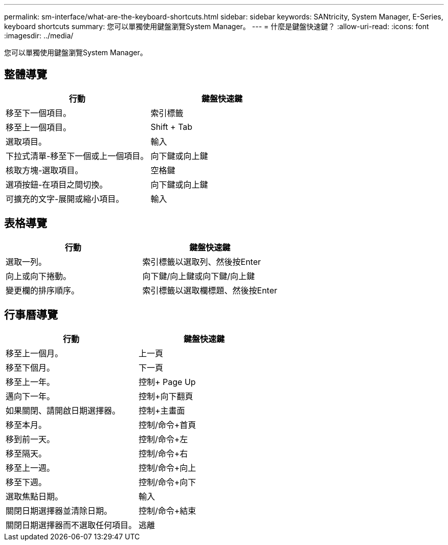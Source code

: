 ---
permalink: sm-interface/what-are-the-keyboard-shortcuts.html 
sidebar: sidebar 
keywords: SANtricity, System Manager, E-Series, keyboard shortcuts 
summary: 您可以單獨使用鍵盤瀏覽System Manager。 
---
= 什麼是鍵盤快速鍵？
:allow-uri-read: 
:icons: font
:imagesdir: ../media/


[role="lead"]
您可以單獨使用鍵盤瀏覽System Manager。



== 整體導覽

[cols="1a,1a"]
|===
| 行動 | 鍵盤快速鍵 


 a| 
移至下一個項目。
 a| 
索引標籤



 a| 
移至上一個項目。
 a| 
Shift + Tab



 a| 
選取項目。
 a| 
輸入



 a| 
下拉式清單-移至下一個或上一個項目。
 a| 
向下鍵或向上鍵



 a| 
核取方塊-選取項目。
 a| 
空格鍵



 a| 
選項按鈕-在項目之間切換。
 a| 
向下鍵或向上鍵



 a| 
可擴充的文字-展開或縮小項目。
 a| 
輸入

|===


== 表格導覽

[cols="1a,1a"]
|===
| 行動 | 鍵盤快速鍵 


 a| 
選取一列。
 a| 
索引標籤以選取列、然後按Enter



 a| 
向上或向下捲動。
 a| 
向下鍵/向上鍵或向下鍵/向上鍵



 a| 
變更欄的排序順序。
 a| 
索引標籤以選取欄標題、然後按Enter

|===


== 行事曆導覽

[cols="1a,1a"]
|===
| 行動 | 鍵盤快速鍵 


 a| 
移至上一個月。
 a| 
上一頁



 a| 
移至下個月。
 a| 
下一頁



 a| 
移至上一年。
 a| 
控制+ Page Up



 a| 
邁向下一年。
 a| 
控制+向下翻頁



 a| 
如果關閉、請開啟日期選擇器。
 a| 
控制+主畫面



 a| 
移至本月。
 a| 
控制/命令+首頁



 a| 
移到前一天。
 a| 
控制/命令+左



 a| 
移至隔天。
 a| 
控制/命令+右



 a| 
移至上一週。
 a| 
控制/命令+向上



 a| 
移至下週。
 a| 
控制/命令+向下



 a| 
選取焦點日期。
 a| 
輸入



 a| 
關閉日期選擇器並清除日期。
 a| 
控制/命令+結束



 a| 
關閉日期選擇器而不選取任何項目。
 a| 
逃離

|===